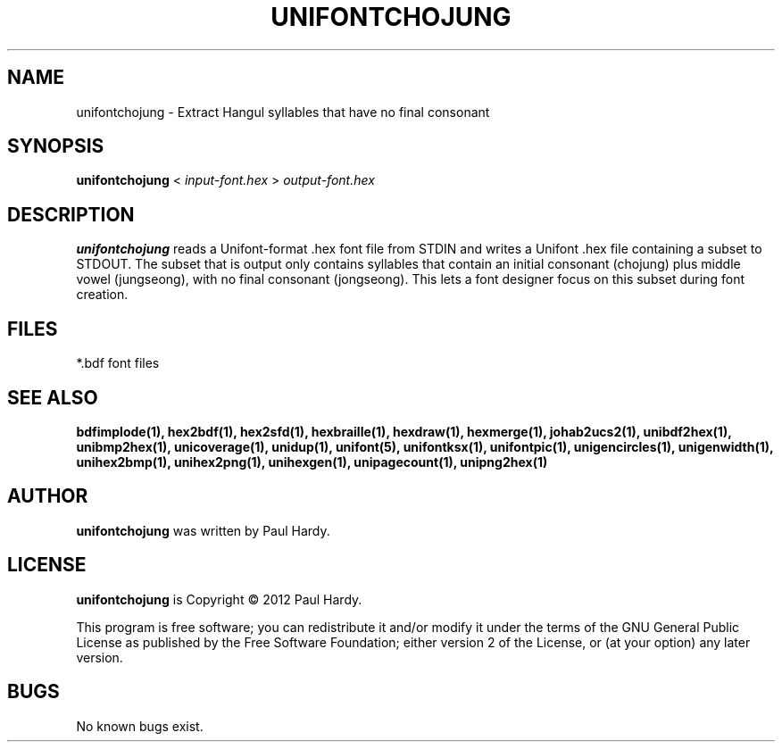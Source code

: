 .TH UNIFONTCHOJUNG 1 "2012 Mar 02"
.SH NAME
unifontchojung \- Extract Hangul syllables that have no final consonant
.SH SYNOPSIS
.br
.B unifontchojung
<
.I input-font.hex
>
.I output-font.hex
.SH DESCRIPTION
.B unifontchojung
reads a Unifont-format .hex font file from STDIN and writes
a Unifont .hex file containing a subset to STDOUT.
The subset that is output only contains syllables that contain
an initial consonant (chojung) plus middle vowel (jungseong),
with no final consonant (jongseong).
This lets a font designer focus on this subset during font creation.
.PP
.SH FILES
*.bdf font files
.SH SEE ALSO
.BR bdfimplode(1),
.BR hex2bdf(1),
.BR hex2sfd(1),
.BR hexbraille(1),
.BR hexdraw(1),
.BR hexmerge(1),
.BR johab2ucs2(1),
.BR unibdf2hex(1),
.BR unibmp2hex(1),
.BR unicoverage(1),
.BR unidup(1),
.BR unifont(5),
.BR unifontksx(1),
.BR unifontpic(1),
.BR unigencircles(1),
.BR unigenwidth(1),
.BR unihex2bmp(1),
.BR unihex2png(1),
.BR unihexgen(1),
.BR unipagecount(1),
.BR unipng2hex(1)
.SH AUTHOR
.B unifontchojung
was written by Paul Hardy.
.SH LICENSE
.B unifontchojung
is Copyright \(co 2012 Paul Hardy.
.PP
This program is free software; you can redistribute it and/or modify
it under the terms of the GNU General Public License as published by
the Free Software Foundation; either version 2 of the License, or
(at your option) any later version.
.SH BUGS
No known bugs exist.
